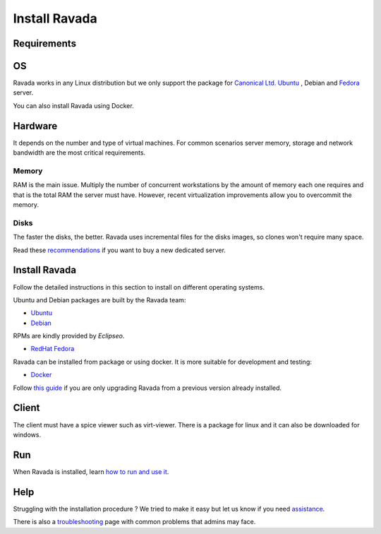 Install Ravada
==============

Requirements
------------

OS
--

Ravada works in any Linux distribution but we only support the package for `Canonical Ltd. Ubuntu <https://www.ubuntu.com/download/>`_ , Debian
and `Fedora <https://getfedora.org/es/>`_ server.

You can also install Ravada using Docker.

Hardware
--------

It depends on the number and type of virtual machines. For common scenarios server memory, storage and network bandwidth are the most critical requirements.

Memory
~~~~~~

RAM is the main issue. Multiply the number of concurrent workstations by
the amount of memory each one requires and that is the total RAM the server
must have. However, recent virtualization improvements allow you to overcommit
the memory.

Disks
~~~~~

The faster the disks, the better. Ravada uses incremental files for the
disks images, so clones won't require many space.

Read these
`recommendations <http://ravada.readthedocs.io/en/latest/docs/Server_Hardware.html>`_
if you want to buy a new dedicated server.

Install Ravada
--------------

Follow the detailed instructions in this section to install on different operating systems.

Ubuntu and Debian packages are built by the Ravada team:

* `Ubuntu <http://ravada.readthedocs.io/en/latest/docs/INSTALL_Ubuntu.html>`_
* `Debian <http://ravada.readthedocs.io/en/latest/docs/INSTALL_Debian.html>`_

RPMs are kindly provided by *Eclipseo*.

* `RedHat Fedora <http://ravada.readthedocs.io/en/latest/docs/INSTALL_Fedora.html>`_

Ravada can be installed from package or using docker. It is more suitable
for development and testing:

* `Docker <http://ravada.readthedocs.io/en/latest/docs/INSTALLfromDockers.html>`_

Follow `this guide <http://ravada.readthedocs.io/en/latest/docs/update.html>`_
if you are only upgrading Ravada from a previous version already installed.

Client
------

The client must have a spice viewer such as virt-viewer. There is a
package for linux and it can also be downloaded for windows.

Run
---

When Ravada is installed, learn
`how to run and use it <http://ravada.readthedocs.io/en/latest/docs/production.html>`__.

Help
----

Struggling with the installation procedure ? We tried to make it easy but
let us know if you need `assistance <http://ravada.upc.edu/#help>`__.

There is also a `troubleshooting <troubleshooting.html>`__ page with common problems that
admins may face.
